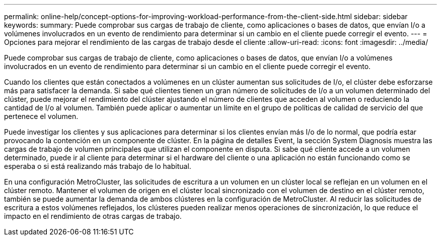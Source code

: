 ---
permalink: online-help/concept-options-for-improving-workload-performance-from-the-client-side.html 
sidebar: sidebar 
keywords:  
summary: Puede comprobar sus cargas de trabajo de cliente, como aplicaciones o bases de datos, que envían I/o a volúmenes involucrados en un evento de rendimiento para determinar si un cambio en el cliente puede corregir el evento. 
---
= Opciones para mejorar el rendimiento de las cargas de trabajo desde el cliente
:allow-uri-read: 
:icons: font
:imagesdir: ../media/


[role="lead"]
Puede comprobar sus cargas de trabajo de cliente, como aplicaciones o bases de datos, que envían I/o a volúmenes involucrados en un evento de rendimiento para determinar si un cambio en el cliente puede corregir el evento.

Cuando los clientes que están conectados a volúmenes en un clúster aumentan sus solicitudes de I/o, el clúster debe esforzarse más para satisfacer la demanda. Si sabe qué clientes tienen un gran número de solicitudes de I/o a un volumen determinado del clúster, puede mejorar el rendimiento del clúster ajustando el número de clientes que acceden al volumen o reduciendo la cantidad de I/o al volumen. También puede aplicar o aumentar un límite en el grupo de políticas de calidad de servicio del que pertenece el volumen.

Puede investigar los clientes y sus aplicaciones para determinar si los clientes envían más I/o de lo normal, que podría estar provocando la contención en un componente de clúster. En la página de detalles Event, la sección System Diagnosis muestra las cargas de trabajo de volumen principales que utilizan el componente en disputa. Si sabe qué cliente accede a un volumen determinado, puede ir al cliente para determinar si el hardware del cliente o una aplicación no están funcionando como se esperaba o si está realizando más trabajo de lo habitual.

En una configuración MetroCluster, las solicitudes de escritura a un volumen en un clúster local se reflejan en un volumen en el clúster remoto. Mantener el volumen de origen en el clúster local sincronizado con el volumen de destino en el clúster remoto, también se puede aumentar la demanda de ambos clústeres en la configuración de MetroCluster. Al reducir las solicitudes de escritura a estos volúmenes reflejados, los clústeres pueden realizar menos operaciones de sincronización, lo que reduce el impacto en el rendimiento de otras cargas de trabajo.

